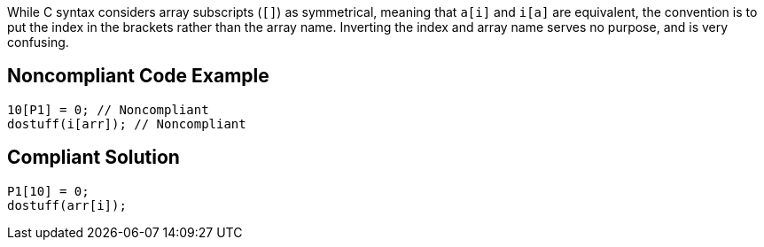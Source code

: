While C syntax considers array subscripts (``++[]++``) as symmetrical, meaning that ``++a[i]++`` and ``++i[a]++`` are equivalent, the convention is to put the index in the brackets rather than the array name. Inverting the index and array name serves no purpose, and is very confusing.

== Noncompliant Code Example

----
10[P1] = 0; // Noncompliant
dostuff(i[arr]); // Noncompliant
----

== Compliant Solution

----
P1[10] = 0;
dostuff(arr[i]);
----
